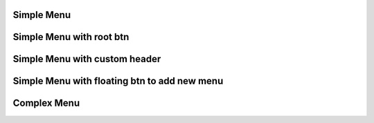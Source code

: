 
Simple Menu 
""""""""""""""""

.. lv_example:: widgets/list/lv_example_menu_1
  :language: c
  
Simple Menu with root btn
""""""""""""""""""""""""""""

.. lv_example:: widgets/list/lv_example_menu_2
  :language: c
  
Simple Menu with custom header
""""""""""""""""""""""""""""

.. lv_example:: widgets/list/lv_example_menu_3
  :language: c

Simple Menu with floating btn to add new menu
""""""""""""""""""""""""""""

.. lv_example:: widgets/list/lv_example_menu_4
  :language: c
  
Complex Menu
""""""""""""""""""""""""""""

.. lv_example:: widgets/list/lv_example_menu_5
  :language: c

